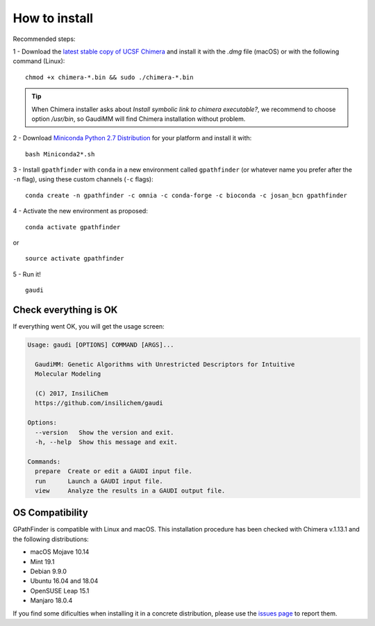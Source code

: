 .. GPathFinder: Identification of ligand binding pathways 
.. by a multi-objective genetic algorithm

   https://github.com/insilichem/gaudi/tree/gpathfinder

   Copyright 2019 José-Emilio Sánchez Aparicio, Giuseppe Sciortino,
   Daniel Villadrich Herrmannsdoerfer, Pablo Orenes Chueca, 
   Jaime Rodríguez-Guerra Pedregal and Jean-Didier Maréchal
   
   Licensed under the Apache License, Version 2.0 (the "License");
   you may not use this file except in compliance with the License.
   You may obtain a copy of the License at

        http://www.apache.org/licenses/LICENSE-2.0

   Unless required by applicable law or agreed to in writing, software
   distributed under the License is distributed on an "AS IS" BASIS,
   WITHOUT WARRANTIES OR CONDITIONS OF ANY KIND, either express or implied.
   See the License for the specific language governing permissions and
   limitations under the License.

==============
How to install
==============

Recommended steps:

1 - Download the `latest stable copy of UCSF Chimera <http://www.cgl.ucsf.edu/chimera/download.html>`_ and install it with the `.dmg` file (macOS) or with the following command (Linux):

::

  chmod +x chimera-*.bin && sudo ./chimera-*.bin
  
.. tip:: 

   When Chimera installer asks about `Install symbolic link to chimera executable?`, we recommend to choose option `/usr/bin`, so GaudiMM will find Chimera installation without problem.

2 - Download `Miniconda Python 2.7 Distribution <http://conda.pydata.org/miniconda.html>`_ for your platform and install it with:

::

  bash Miniconda2*.sh

3 - Install ``gpathfinder`` with ``conda`` in a new environment called ``gpathfinder`` (or whatever name you prefer after the ``-n`` flag), using these custom channels (``-c`` flags):

::

  conda create -n gpathfinder -c omnia -c conda-forge -c bioconda -c josan_bcn gpathfinder


4 - Activate the new environment as proposed:

::

  conda activate gpathfinder

or

::

  source activate gpathfinder
 

5 - Run it!

::

  gaudi


Check everything is OK
======================

If everything went OK, you will get the usage screen:

.. code-block:: console

    Usage: gaudi [OPTIONS] COMMAND [ARGS]...

      GaudiMM: Genetic Algorithms with Unrestricted Descriptors for Intuitive
      Molecular Modeling

      (C) 2017, InsiliChem
      https://github.com/insilichem/gaudi

    Options:
      --version   Show the version and exit.
      -h, --help  Show this message and exit.

    Commands:
      prepare  Create or edit a GAUDI input file.
      run      Launch a GAUDI input file.
      view     Analyze the results in a GAUDI output file.

OS Compatibility
================

GPathFinder is compatible with Linux and macOS. This installation procedure has been checked with Chimera v.1.13.1 and the following distributions:

- macOS Mojave 10.14

- Mint 19.1
- Debian 9.9.0
- Ubuntu 16.04 and 18.04
- OpenSUSE Leap 15.1
- Manjaro 18.0.4

If you find some dificulties when installing it in a concrete distribution, please use the `issues page <https://github.com/insilichem/gaudi/issues>`_ to report them.
